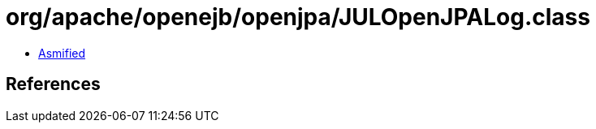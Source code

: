 = org/apache/openejb/openjpa/JULOpenJPALog.class

 - link:JULOpenJPALog-asmified.java[Asmified]

== References

